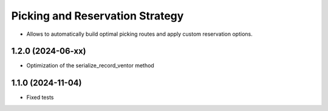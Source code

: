 ================================
Picking and Reservation Strategy
================================

* Allows to automatically build optimal picking routes and apply custom reservation options.

1.2.0 (2024-06-xx)
***********************

* Optimization of the serialize_record_ventor method

1.1.0 (2024-11-04)
***********************

* Fixed tests